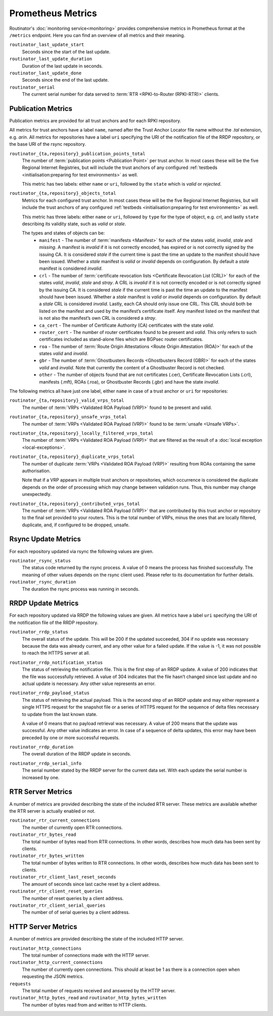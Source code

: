 Prometheus Metrics
==================

Routinator's :doc:`monitoring service<monitoring>` provides comprehensive
metrics in Prometheus format at the ``/metrics`` endpoint. Here you can
find an overview of all metrics and their meaning.

``routinator_last_update_start``
    Seconds since the start of the last update.
    
``routinator_last_update_duration``
    Duration of the last update in seconds.

``routinator_last_update_done``
    Seconds since the end of the last update.

``routinator_serial``
    The current serial number for data served to
    :term:`RTR <RPKI-to-Router (RPKI-RTR)>` clients.

Publication Metrics
"""""""""""""""""""

Publication metrics are provided for all trust anchors and for each RPKI
repository. 

All metrics for trust anchors have a label ``name``, named after the Trust
Anchor Locator file name without the *.tal* extension, e.g. *arin*. All metrics
for repositories have a label ``uri`` specifying the URI of the notification
file of the RRDP repository, or the base URI of the rsync repository.

``routinator_{ta,repository}_publication_points_total``
    The number of :term:`publication points <Publication Point>` per trust
    anchor. In most cases these will be the five Regional Internet Registries,
    but will include the trust anchors of any configured :ref:`testbeds
    <initialisation:preparing for test environments>` as well. 
    
    This metric has two labels: either ``name`` or ``uri``, followed by the
    ``state`` which is *valid* or *rejected*.

``routinator_{ta,repository}_objects_total``
    Metrics for each configured trust anchor. In most cases these will be the
    five Regional Internet Registries, but will include the trust anchors of any
    configured :ref:`testbeds <initialisation:preparing for test environments>`
    as well. 
    
    This metric has three labels: either ``name`` or ``uri``, followed by
    ``type`` for the type of object, e.g. *crl*, and lastly ``state`` describing
    its validity state, such as *valid* or *stale*.
    
    The types and states of objects can be:
      * ``manifest`` - The number of :term:`manifests <Manifest>` for each of 
        the states *valid*, *invalid*, *stale* and *missing*. A manifest is
        *invalid* if it is not correctly encoded, has expired or is not
        correctly signed by the issuing CA. It is considered *stale* if the
        current time is past the time an update to the manifest should have been
        issued. Whether a *stale* manifest is *valid* or *invalid* depends on
        configuration. By default a *stale* manifest is considered *invalid*.
      * ``crl`` - The number of :term:`certificate revocation lists <Certificate 
        Revocation List (CRL)>` for each of the states *valid*, *invalid*,
        *stale* and *stray*. A CRL is *invalid* if it is not correctly encoded
        or is not correctly signed by the issuing CA. It is considered *stale*
        if the current time is past the time an update to the manifest should
        have been issued. Whether a *stale* manifest is *valid* or *invalid*
        depends on configuration. By default a *stale* CRL is considered
        *invalid*. Lastly, each CA should only issue one CRL. This CRL should
        both be listed on the manifest and used by the manifest’s certificate
        itself. Any manifest listed on the manifest that is not also the
        manifest’s own CRL is considered a *stray*.
      * ``ca_cert`` - The number of Certificate Authority (CA) certificates with 
        the state *valid*.
      * ``router_cert`` - The number of router certificates found to be
        present and *valid*. This only refers to such certificates included as 
        stand-alone files which are BGPsec router certificates.
      * ``roa`` - The number of :term:`Route Origin Attestations <Route Origin 
        Attestation (ROA)>` for each of the states *valid* and *invalid*.
      * ``gbr`` - The number of :term:`Ghostbusters Records <Ghostbusters Record
        (GBR)>` for each of the states *valid* and *invalid*. Note that
        currently the content of a Ghostbuster Record is not checked.
      * ``other`` - The number of objects found that are not certificates 
        (.cer), Certificate  Revocation Lists (.crl), manifests (.mft), ROAs
        (.roa), or Ghostbuster  Records (.gbr) and have the state *invalid*.

The following metrics all have just one label, either ``name`` in case of a 
trust anchor or ``uri`` for repositories:

``routinator_{ta,repository}_valid_vrps_total``
    The number of :term:`VRPs <Validated ROA Payload (VRP)>` found to be
    present and valid. 
    
``routinator_{ta,repository}_unsafe_vrps_total``
    The number of :term:`VRPs <Validated ROA Payload (VRP)>` found to be
    :term:`unsafe <Unsafe VRPs>`. 
    
``routinator_{ta,repository}_locally_filtered_vrps_total``
    The number of :term:`VRPs <Validated ROA Payload (VRP)>` that are filtered
    as the result of a :doc:`local exception <local-exceptions>`.

``routinator_{ta,repository}_duplicate_vrps_total``
    The number of duplicate :term:`VRPs <Validated ROA Payload (VRP)>`
    resulting from ROAs containing the same authorisation. 

    Note that if a VRP appears in multiple trust anchors or repositories,
    which occurrence is considered the duplicate depends on the order of
    processing which may change between validation runs. Thus, this number
    may change unexpectedly.

``routinator_{ta,repository}_contributed_vrps_total``
    The number of :term:`VRPs <Validated ROA Payload (VRP)>` that are
    contributed by this trust anchor or repository to the final set provided to
    your routers. This is the total number of VRPs, minus the ones that are
    locally filtered, duplicate, and, if configured to be dropped, unsafe.

Rsync Update Metrics
""""""""""""""""""""

For each repository updated via rsync the following values are given.

``routinator_rsync_status``
    The status code returned by the rsync process. A value of 0 means the
    process has finished successfully. The meaning of other values depends
    on the rsync client used. Please refer to its documentation for further
    details.

``routinator_rsync_duration``
    The duration the rsync process was running in seconds.

RRDP Update Metrics
"""""""""""""""""""

For each repository updated via RRDP the following values are given. All metrics 
have a label ``uri`` specifying the URI of the notification file of the RRDP 
repository.

``routinator_rrdp_status``
    The overall status of the update. This will be 200 if the updated
    succeeded, 304 if no update was necessary because the data was already
    current, and any other value for a failed update. If the value is -1,
    it was not possible to reach the HTTPS server at all.

``routinator_rrdp_notification_status``
    The status of retrieving the notification file. This is the first step
    of an RRDP update. A value of 200 indicates that the file was successfully
    retrieved. A value of 304 indicates that the file hasn’t changed since
    last update and no actual update is necessary. Any other value represents
    an error.

``routinator_rrdp_payload_status``
    The status of retrieving the actual payload. This is the second step
    of an RRDP update and may either represent a single HTTPS request for
    the snapshot file or a series of HTTPS request for the sequence of delta
    files necessary to update from the last known state.

    A value of 0 means that no payload retrieval was necessary. A value of
    200 means that the update was successful. Any other value indicates an
    error. In case of a sequence of delta updates, this error may have been
    preceded by one or more successful requests.

``routinator_rrdp_duration``
    The overall duration of the RRDP update in seconds.

``routinator_rrdp_serial_info``
    The serial number stated by the RRDP server for the current data set.
    With each update the serial number is increased by one.

RTR Server Metrics
""""""""""""""""""

A number of metrics are provided describing the state of the included RTR
server. These metrics are available whether the RTR server is actually
enabled or not.

``routinator_rtr_current_connections``
   The number of currently open RTR connections.

``routinator_rtr_bytes_read``
   The total number of bytes read from RTR connections. In other words,
   describes how much data has been sent by clients.

``routinator_rtr_bytes_written``
   The total number of bytes written to RTR connections. In other words,
   describes how much data has been sent to clients.

``routinator_rtr_client_last_reset_seconds`` 
   The amount of seconds since last cache reset by a client address.

``routinator_rtr_client_reset_queries`` 
   The number of reset queries by a client address.

``routinator_rtr_client_serial_queries`` 
   The number of of serial queries by a client address.

.. versionadded:: 0.12.0
   ``routinator_rtr_client_last_reset_seconds``, 
   ``routinator_rtr_client_reset_queries`` and
   ``routinator_rtr_client_serial_queries``

HTTP Server Metrics
"""""""""""""""""""

A number of metrics are provided describing the state of the included HTTP
server.

``routinator_http_connections``
   The total number of connections made with the HTTP server.

``routinator_http_current_connections``
   The number of currently open connections. This should at least be 1 as
   there is a connection open when requesting the JSON metrics.

``requests``
   The total number of requests received and answered by the HTTP server.

``routinator_http_bytes_read`` and ``routinator_http_bytes_written``
   The number of bytes read from and written to HTTP clients.
